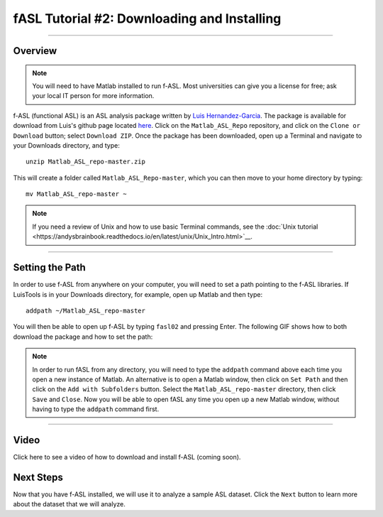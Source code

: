 .. _fASL_02_Download:

============================================
fASL Tutorial #2: Downloading and Installing
============================================

-----------

Overview
********

.. note::
    You will need to have Matlab installed to run f-ASL. Most universities can give you a license for free; ask your local IT person for more information.

f-ASL (functional ASL) is an ASL analysis package written by `Luis Hernandez-Garcia <http://web.eecs.umich.edu/~hernan/>`__. The package is available for download from Luis's github page located `here <https://github.com/HernandezGarciaLab>`__. Click on the ``Matlab_ASL_Repo`` repository, and click on the ``Clone or Download`` button; select ``Download ZIP``. Once the package has been downloaded, open up a Terminal and navigate to your Downloads directory, and type:

::

    unzip Matlab_ASL_repo-master.zip
    
This will create a folder called ``Matlab_ASL_Repo-master``, which you can then move to your home directory by typing:

::

    mv Matlab_ASL_repo-master ~
    

.. note::

    If you need a review of Unix and how to use basic Terminal commands, see the :doc:`Unix tutorial <https://andysbrainbook.readthedocs.io/en/latest/unix/Unix_Intro.html>`__.
    


---------

Setting the Path
****************

In order to use f-ASL from anywhere on your computer, you will need to set a path pointing to the f-ASL libraries. If LuisTools is in your Downloads directory, for example, open up Matlab and then type:

::
    
    addpath ~/Matlab_ASL_repo-master
    
    
You will then be able to open up f-ASL by typing ``fasl02`` and pressing Enter. The following GIF shows how to both download the package and how to set the path:

.. figure:: 02_fASL_Download_Install.gif


.. note::
    
    In order to run fASL from any directory, you will need to type the ``addpath`` command above each time you open a new instance of Matlab. An alternative is to open a Matlab window, then click on ``Set Path`` and then click on the ``Add with Subfolders`` button. Select the ``Matlab_ASL_repo-master`` directory, then click ``Save`` and ``Close``. Now you will be able to open fASL any time you open up a new Matlab window, without having to type the ``addpath`` command first.
    
    
    
---------

Video
*****

Click here to see a video of how to download and install f-ASL (coming soon).


Next Steps
**********

Now that you have f-ASL installed, we will use it to analyze a sample ASL dataset. Click the ``Next`` button to learn more about the dataset that we will analyze.
